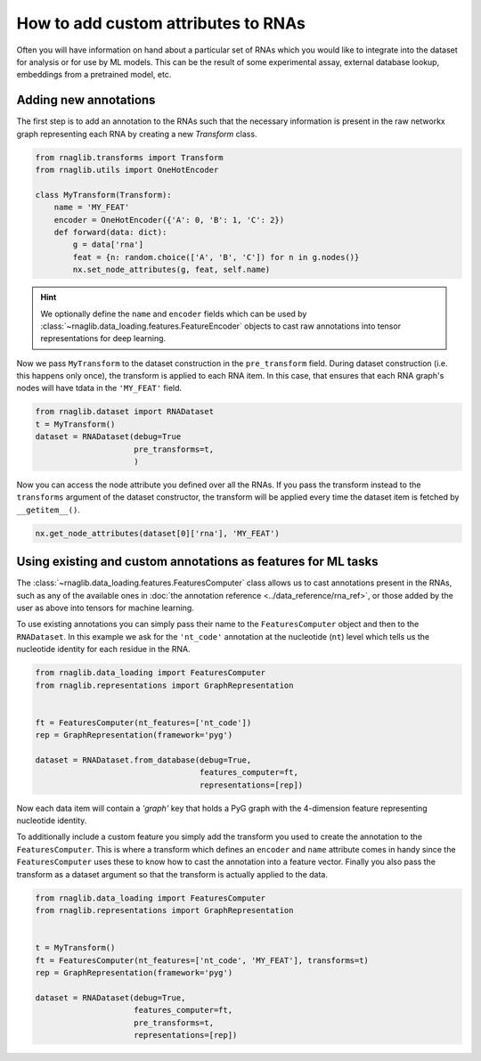 How to add custom attributes to RNAs 
~~~~~~~~~~~~~~~~~~~~~~~~~~~~~~~~~~~~~~~~~

Often you will have information on hand about a particular set of RNAs which you would like to integrate into the dataset for analysis or for use by ML models. This can be the result of some experimental assay, external database lookup, embeddings from a pretrained model, etc.


Adding new annotations
--------------------------------------------

The first step is to add an annotation to the RNAs such that the necessary information is present in the raw networkx graph representing each RNA by creating a new `Transform` class. 

.. code-block:: python

    from rnaglib.transforms import Transform
    from rnaglib.utils import OneHotEncoder

    class MyTransform(Transform):
        name = 'MY_FEAT'
        encoder = OneHotEncoder({'A': 0, 'B': 1, 'C': 2})
        def forward(data: dict):
            g = data['rna']
            feat = {n: random.choice(['A', 'B', 'C']) for n in g.nodes()}
            nx.set_node_attributes(g, feat, self.name)


.. hint::

    We optionally define the ``name`` and ``encoder`` fields which can be used by :class:`~rnaglib.data_loading.features.FeatureEncoder` objects to cast raw annotations into tensor representations for deep learning.


Now we pass ``MyTransform`` to the dataset construction in the ``pre_transform`` field. During dataset construction (i.e. this happens only once), the transform is applied to each RNA item. In this case, that ensures that each RNA graph's nodes will have tdata in the ``'MY_FEAT'`` field. 

.. code-block:: python

   from rnaglib.dataset import RNADataset
   t = MyTransform()
   dataset = RNADataset(debug=True
                        pre_transforms=t,
                        )


Now you can access the node attribute you defined over all the RNAs. If you pass the transform instead to the ``transforms`` argument of the dataset constructor, the transform will be applied every time the dataset item is fetched by ``__getitem__()``.


.. code-block:: python

    nx.get_node_attributes(dataset[0]['rna'], 'MY_FEAT')


Using existing and custom annotations as features for ML tasks
-----------------------------------------------------------------

The :class:`~rnaglib.data_loading.features.FeaturesComputer` class allows us to cast annotations present in the RNAs,
such as any of the available ones in :doc:`the annotation reference <../data_reference/rna_ref>`,
or those added by the user as above into tensors for machine learning.


To use existing annotations you can simply pass their name to the ``FeaturesComputer`` object and then to the ``RNADataset``.
In this example we ask for the ``'nt_code'`` annotation at the nucleotide (``nt``) level which tells us the
nucleotide identity for each residue in the RNA.

.. code-block:: python

    from rnaglib.data_loading import FeaturesComputer
    from rnaglib.representations import GraphRepresentation


    ft = FeaturesComputer(nt_features=['nt_code'])
    rep = GraphRepresentation(framework='pyg')

    dataset = RNADataset.from_database(debug=True,
                                       features_computer=ft,
                                       representations=[rep])


Now each data item will contain a `'graph'` key that holds a PyG graph with the 4-dimension feature representing nucleotide identity.

To additionally include a custom feature you simply add the transform you used to create the annotation to the ``FeaturesComputer``. This is where a transform which defines an ``encoder`` and ``name`` attribute comes in handy since the ``FeaturesComputer`` uses these to know how to cast the annotation into a feature vector. Finally you also pass the transform as a dataset argument so that the transform is actually applied to the data.


.. code-block:: python

    from rnaglib.data_loading import FeaturesComputer
    from rnaglib.representations import GraphRepresentation


    t = MyTransform()
    ft = FeaturesComputer(nt_features=['nt_code', 'MY_FEAT'], transforms=t)
    rep = GraphRepresentation(framework='pyg')

    dataset = RNADataset(debug=True,
                         features_computer=ft,
                         pre_transforms=t,
                         representations=[rep])


